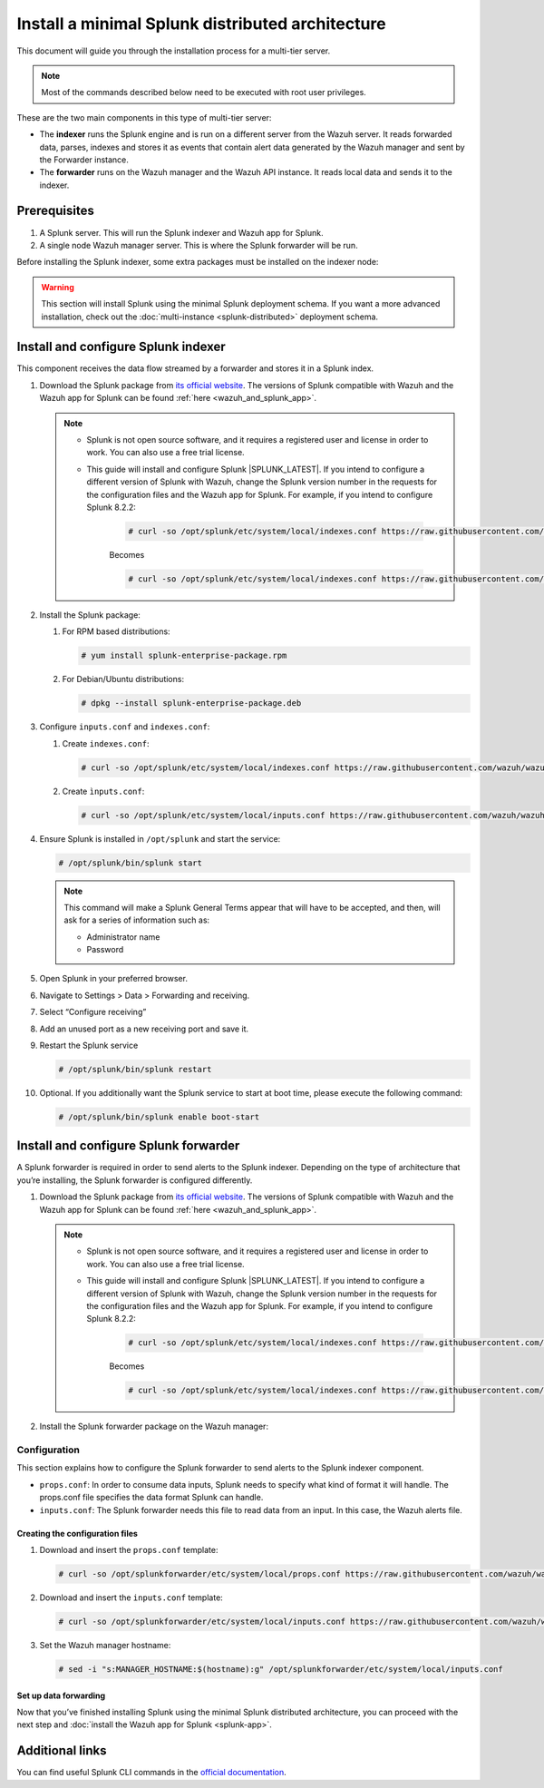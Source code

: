 .. Copyright (C) 2015–2022 Wazuh, Inc.

.. meta::
   :description: Splunk minimal distibuted for Wazuh installation guide

Install a minimal Splunk distributed architecture
=================================================

This document will guide you through the installation process for a multi-tier server.

.. note::

   Most of the commands described below need to be executed with root user privileges.

These are the two main components in this type of multi-tier server:

-  The **indexer** runs the Splunk engine and is run on a different server from the Wazuh server. It reads forwarded data, parses, indexes and stores it as events that contain alert data generated by the Wazuh manager and sent by the Forwarder instance.
-  The **forwarder** runs on the Wazuh manager and the Wazuh API instance. It reads local data and sends it to the indexer.

.. thumbnail:: /images/splunk-cluster/4.png
   :align: center
   :width: 80%

Prerequisites
-------------

#. A Splunk server. This will run the Splunk indexer and Wazuh app for Splunk.
#. A single node Wazuh manager server. This is where the Splunk forwarder will be run.

Before installing the Splunk indexer, some extra packages must be installed on the indexer node:

.. tabs::
   
   .. group-tab:: Yum
      
      Install all the required utilities:
      
      .. code-block:: console
      
         # yum install curl
         
   .. group-tab:: APT
      
      Install all the required utilities:
      
      .. code-block:: console
      
         # apt install curl apt-transport-https lsb-release gnupg
   

.. warning::
   
   This section will install Splunk using the minimal Splunk deployment schema. If you want a more advanced installation, check out the :doc:`multi-instance <splunk-distributed>` deployment schema.


Install and configure Splunk indexer
------------------------------------

This component receives the data flow streamed by a forwarder and stores it in a Splunk index.

#. Download the Splunk package from `its official website <https://www.splunk.com/en_us/download/partners/splunk-enterprise.html>`__. The versions of Splunk compatible with Wazuh and the Wazuh app for Splunk can be found :ref:`here <wazuh_and_splunk_app>`.

   .. note::

         - Splunk is not open source software, and it requires a registered user and license in order to work. You can also use a free trial license.

         - This guide will install and configure Splunk |SPLUNK_LATEST|. If you intend to configure a different version of Splunk with Wazuh, change the Splunk version number in the requests for the configuration files and the Wazuh app for Splunk. For example, if you intend to configure Splunk 8.2.2:

            .. code-block:: console

               # curl -so /opt/splunk/etc/system/local/indexes.conf https://raw.githubusercontent.com/wazuh/wazuh-splunk/v|WAZUH_SPLUNK_LATEST|-|SPLUNK_LATEST|/setup/indexer/indexes.conf


            Becomes

            .. code-block:: console
               
               # curl -so /opt/splunk/etc/system/local/indexes.conf https://raw.githubusercontent.com/wazuh/wazuh-splunk/v|WAZUH_SPLUNK_LATEST|-8.2.2/setup/indexer/indexes.conf

      
#. Install the Splunk package:

   #. For RPM based distributions:
   
      .. code-block:: console
      
         # yum install splunk-enterprise-package.rpm
         
   #. For Debian/Ubuntu distributions:
   
      .. code-block:: console
      
         # dpkg --install splunk-enterprise-package.deb

#. Configure ``inputs.conf`` and ``indexes.conf``:

   #. Create ``indexes.conf``:
      
      .. code-block:: console

         # curl -so /opt/splunk/etc/system/local/indexes.conf https://raw.githubusercontent.com/wazuh/wazuh-splunk/v|WAZUH_SPLUNK_LATEST|-|SPLUNK_LATEST|/setup/indexer/indexes.conf
  

   #. Create ``ìnputs.conf``:

      .. code-block:: console

         # curl -so /opt/splunk/etc/system/local/inputs.conf https://raw.githubusercontent.com/wazuh/wazuh-splunk/v|WAZUH_SPLUNK_LATEST|-|SPLUNK_LATEST|/setup/indexer/inputs.conf



#. Ensure Splunk is installed in ``/opt/splunk`` and start the service:

   .. code-block:: console
   
      # /opt/splunk/bin/splunk start
   
   .. note::
      
      This command will make a Splunk General Terms appear that will have to be accepted, and then, will ask for a series of information such as:

      -  Administrator name
      -  Password

#. Open Splunk in your preferred browser.

#. Navigate to Settings > Data > Forwarding and receiving.

   .. thumbnail:: /images/splunk-cluster/5.png
      :align: left
      :width: 80%

#. Select “Configure receiving”

   .. thumbnail:: /images/splunk-cluster/6.png
      :align: left
      :width: 80%

#. Add an unused port as a new receiving port and save it.

   .. thumbnail:: /images/splunk-cluster/7.png
      :align: left
      :width: 80%

#. Restart the Splunk service

   .. code-block:: console
   
      # /opt/splunk/bin/splunk restart

#. Optional. If you additionally want the Splunk service to start at boot time, please execute the following command:    

   .. code-block:: console
   
      # /opt/splunk/bin/splunk enable boot-start

Install and configure Splunk forwarder
--------------------------------------

A Splunk forwarder is required in order to send alerts to the Splunk indexer.
Depending on the type of architecture that you’re installing, the Splunk forwarder is configured differently.

#. Download the Splunk package from `its official website <https://www.splunk.com/en_us/download/partners/splunk-enterprise.html>`__. The versions of Splunk compatible with Wazuh and the Wazuh app for Splunk can be found :ref:`here <wazuh_and_splunk_app>`.

   .. note::

         - Splunk is not open source software, and it requires a registered user and license in order to work. You can also use a free trial license.

         - This guide will install and configure Splunk |SPLUNK_LATEST|. If you intend to configure a different version of Splunk with Wazuh, change the Splunk version number in the requests for the configuration files and the Wazuh app for Splunk. For example, if you intend to configure Splunk 8.2.2:

            .. code-block:: console

               # curl -so /opt/splunk/etc/system/local/indexes.conf https://raw.githubusercontent.com/wazuh/wazuh-splunk/v|WAZUH_SPLUNK_LATEST|-|SPLUNK_LATEST|/setup/indexer/indexes.conf


            Becomes

            .. code-block:: console
               
               # curl -so /opt/splunk/etc/system/local/indexes.conf https://raw.githubusercontent.com/wazuh/wazuh-splunk/v|WAZUH_SPLUNK_LATEST|-8.2.2/setup/indexer/indexes.conf


#. Install the Splunk forwarder package on the Wazuh manager:

   .. tabs::

      .. group-tab:: Yum

         .. code-block:: console

            # yum install splunkforwarder-package.rpm

      .. group-tab:: APT

         .. code-block:: console

            # dpkg --install splunkforwarder-package.deb


Configuration
^^^^^^^^^^^^^

This section explains how to configure the Splunk forwarder to send alerts to the Splunk indexer component.

-  ``props.conf``: In order to consume data inputs, Splunk needs to specify what kind of format it will handle. The props.conf file specifies the data format Splunk can handle.
-  ``inputs.conf``: The Splunk forwarder needs this file to read data from an input. In this case, the Wazuh alerts file.

Creating the configuration files
""""""""""""""""""""""""""""""""

#. Download and insert the ``props.conf`` template:
        
   .. code-block:: console
      
      # curl -so /opt/splunkforwarder/etc/system/local/props.conf https://raw.githubusercontent.com/wazuh/wazuh-splunk/v|WAZUH_SPLUNK_LATEST|-|SPLUNK_LATEST|/setup/forwarder/props.conf          
 

#. Download and insert the ``inputs.conf`` template:

   .. code-block:: console
      
      # curl -so /opt/splunkforwarder/etc/system/local/inputs.conf https://raw.githubusercontent.com/wazuh/wazuh-splunk/v|WAZUH_SPLUNK_LATEST|-|SPLUNK_LATEST|/setup/forwarder/inputs.conf


#. Set the Wazuh manager hostname:

   .. code-block:: console

      # sed -i "s:MANAGER_HOSTNAME:$(hostname):g" /opt/splunkforwarder/etc/system/local/inputs.conf


Set up data forwarding
""""""""""""""""""""""

.. tabs::

   .. group-tab:: Data forwarding with SSL

      #. Create the file outputs.conf:

         .. code-block:: console
            
            # touch /opt/splunkforwarder/etc/system/local/outputs.conf

      #. Fill it with the content below:

         .. code-block:: yaml
         
            [tcpout]
            defaultGroup = default-autolb-group

            [tcpout:default-autolb-group]
            server = <INDEXER_IP>:9997
            clientCert = /opt/splunkforwarder/etc/auth/server.pem
            sslRootCAPath = /opt/splunkforwarder/etc/auth/ca.pem
            sslPassword = password

            [tcpout-server://<INDEXER_IP>:9997]
            
         -  ``INDEXER_IP`` is the IP address of the Splunk indexer.

      #. Start the Splunk forwarder service:

         .. code-block:: console
         
            # /opt/splunkforwarder/bin/splunk start

         .. note::

            This command will make a Splunk forwarder General Terms appear that will have to be accepted, and then, will ask for a series of information such as:
            
            -  Administrator name
            -  Password
            -  Splunk username (created previously)
            -  Password of Splunk username

         .. Warning::
      
            If you get an error message about the port ``8089`` already being in use, you can change it to use a different one.

         After installing the Splunk forwarder, incoming data should appear in the designated Indexer.

      #. Optional. If you want the Splunk forwarder service to start at boot time, please execute the following command:

         .. code-block:: console

            # /opt/splunkforwarder/bin/splunk enable boot-start

   .. group-tab:: Data forwarding without SSL

      #. Start the Splunk forwarder:

         .. code-block:: console

            # /opt/splunkforwarder/bin/splunk start

         .. note::
         
            This command will make a Splunk forwarder General Terms appear that will have to be accepted, and then, will ask for a series of information such as:

            -  Administrator name
            -  Password

         .. warning::
         
            If you get an error message about the port ``8089`` already being in use, you will be prompted to  change it to use a different one.

      #. Point the Splunk forwarder output to Wazuh Splunk indexer with the following command:

         .. code-block:: console

            # /opt/splunkforwarder/bin/splunk add forward-server <INDEXER_IP>:<INDEXER_PORT>

         -  ``INDEXER_IP`` is the IP address of the Splunk Indexer.
         -  ``INDEXER_PORT`` is the port of the Splunk indexer earlier configured in receiving.

         .. note::
         
            This command will make a Splunk forwarder General Terms appear that will have to be accepted, and then, will ask for a series of information such as:

            -  Administrator name
            -  Password
            -  Splunk username (created previously)
            -  Password of Splunk username

      #. Start the Splunk forwarder service:

         .. code-block:: console

            # /opt/splunkforwarder/bin/splunk start

         .. warning::

            If you get an error message about the port ``8089`` already being in use, you can change it to use a different one.

         After installing the Splunk Forwarder, incoming data should appear in the designated Indexer.

      #. Optional. If you want the Splunk forwarder service to start at boot time, please execute the following command:

         .. code-block:: console

            # /opt/splunkforwarder/bin/splunk enable boot-start

Now that you’ve finished installing Splunk using the minimal Splunk distributed architecture, you can proceed with the next step and :doc:`install the Wazuh app for Splunk <splunk-app>`.

Additional links
----------------

You can find useful Splunk CLI commands in the `official documentation <http://docs.splunk.com/Documentation/Splunk/8.2.2/Admin/CLIadmincommands>`__.
